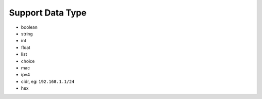 Support Data Type
-----------------

* boolean
* string
* int
* float
* list
* choice
* mac
* ipv4
* cidr, eg: ``192.168.1.1/24``
* hex
